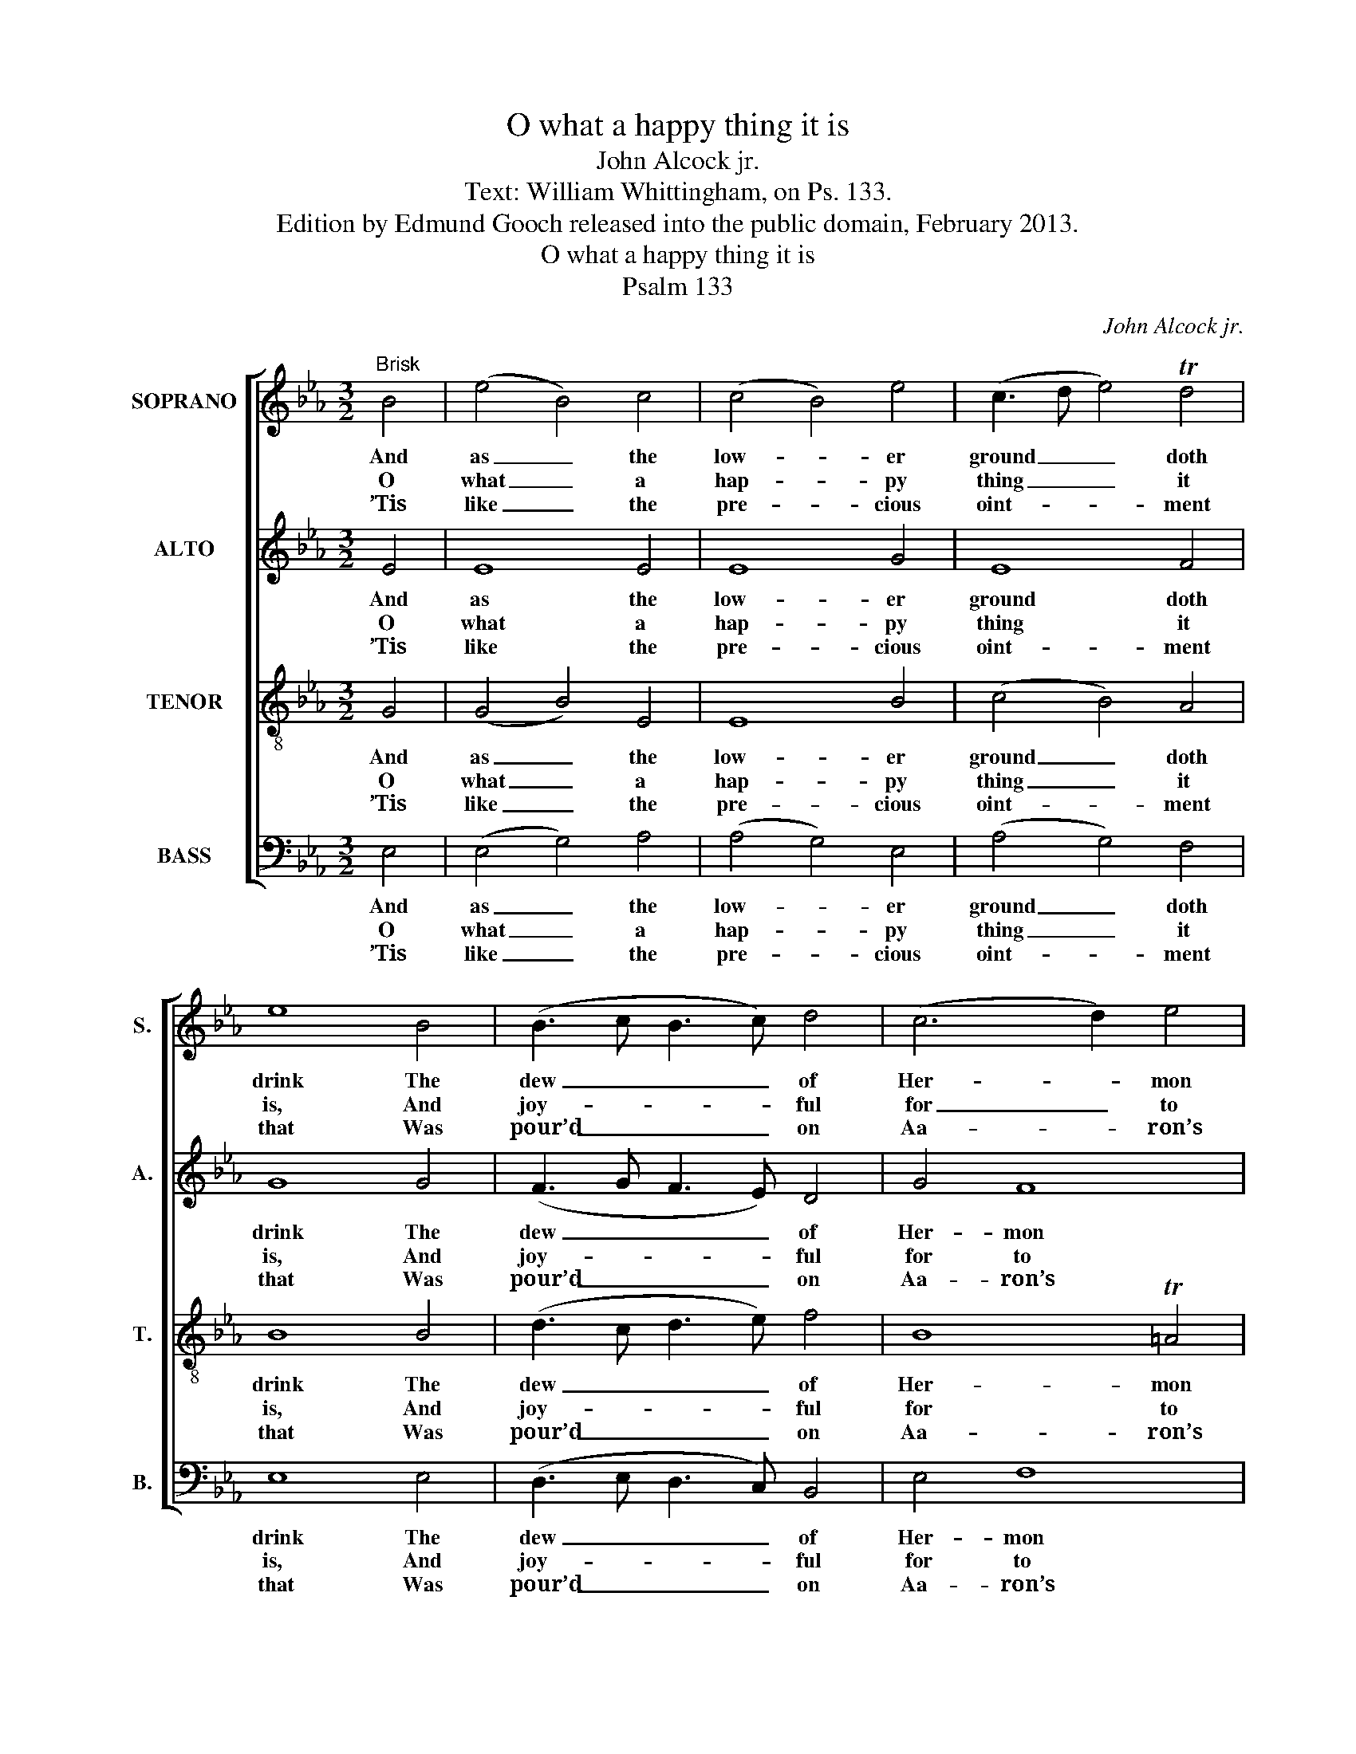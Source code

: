 X:1
T:O what a happy thing it is
T:John Alcock jr.
T:Text: William Whittingham, on Ps. 133.
T:Edition by Edmund Gooch released into the public domain, February 2013.
T:O what a happy thing it is
T:Psalm 133
C:John Alcock jr.
Z:Text: William Whittingham, on Ps. 133.
%%score [ 1 2 3 4 ]
L:1/8
M:3/2
K:Eb
V:1 treble nm="SOPRANO" snm="S."
V:2 treble nm="ALTO" snm="A."
V:3 treble-8 transpose=-12 nm="TENOR" snm="T."
V:4 bass nm="BASS" snm="B."
V:1
"^Brisk" B4 | (e4 B4) c4 | (c4 B4) e4 | (c3 d e4) Td4 | e8 B4 | (B3 c B3 c) d4 | (c6 d2) e4 | %7
w: And|as _ the|low- * er|ground _ _ doth|drink The|dew _ _ _ of|Her- * mon|
w: O|what _ a|hap- * py|thing _ _ it|is, And|joy- * * * ful|for _ to|
w: ’Tis|like _ the|pre- * cious|oint- * * ment|that Was|pour’d _ _ _ on|Aa- * ron’s|
 (e4 d4) B4- | B4 (AB c2) (B2 A2) | (A4 G4) B4 | (c4 B4) (cd e2) | (e4 d4) (e2 B2) | %12
w: hill, _ And|_ Si- * * on _|with _ his|sil- * ver _ _|drops _ The _|
w: see; _ Bre-|* thren _ _ to _|dwell _ to-|ge- * ther _ _|in _ Friend- *|
w: head, _ Which|_ from _ _ his _|beard _ down|to _ the _ _|skirts _ Of _|
 (A4 G4) (B2 G2) | (F4 E4) TD4 | !fermata!E8 |] %15
w: fields _ with _|fruit _ doth|fill;|
w: ship _ and _|u- * ni-|ty.|
w: his _ rich _|gar- * ments|spread.|
V:2
 E4 | E8 E4 | E8 G4 | E8 F4 | G8 G4 | (F3 G F3 E) D4 | G4 F8 | F8 F4 | E8 F4 | E8 E4 | E8 E4 | %11
w: And|as the|low- er|ground doth|drink The|dew _ _ _ of|Her- mon|hill, And|Si- on|with his|sil- ver|
w: O|what a|hap- py|thing it|is, And|joy- * * * ful|for to|see; Bre-|thren to|dwell to-|ge- ther|
w: ’Tis|like the|pre- cious|oint- ment|that Was|pour’d _ _ _ on|Aa- ron’s|head, Which|from his|beard down|to the|
 F8 E4 | (D4 E4) E4 | C4 B,8 | !fermata!B,8 |] %15
w: drops The|fields _ with|fruit doth|fill;|
w: in Friend-|ship _ and|u- ni-|ty.|
w: skirts Of|his _ rich|gar- ments|spread.|
V:3
 G4 | (G4 B4) E4 | E8 B4 | (c4 B4) A4 | B8 B4 | (d3 c d3 e) f4 | B8 T=A4 | B8 d4 | e8 B4 | B8 B4 | %10
w: And|as _ the|low- er|ground _ doth|drink The|dew _ _ _ of|Her- mon|hill, And|Si- on|with his|
w: O|what _ a|hap- py|thing _ it|is, And|joy- * * * ful|for to|see; Bre-|thren to|dwell to-|
w: ’Tis|like _ the|pre- cious|oint- * ment|that Was|pour’d _ _ _ on|Aa- ron’s|head, Which|from his|beard down|
 (e4 B4) T=A4 | B8 B4 | B8 B4 | (A4 G4) TF4 | !fermata!G8 |] %15
w: sil- * ver|drops The|fields with|fruit _ doth|fill;|
w: ge- * ther|in Friend-|ship and|u- * ni-|ty.|
w: to _ the|skirts Of|his rich|gar- * ments|spread.|
V:4
 E,4 | (E,4 G,4) A,4 | (A,4 G,4) E,4 | (A,4 G,4) F,4 | E,8 E,4 | (D,3 E, D,3 C,) B,,4 | E,4 F,8 | %7
w: And|as _ the|low- * er|ground _ doth|drink The|dew _ _ _ of|Her- mon|
w: O|what _ a|hap- * py|thing _ it|is, And|joy- * * * ful|for to|
w: ’Tis|like _ the|pre- * cious|oint- * ment|that Was|pour’d _ _ _ on|Aa- ron’s|
 B,,8 B,,4 | %8
w: hill, And|
w: see; Bre-|
w: head, Which|
"^Original clefs treble, alto, tenor, bass. Only the first verse of the text is given in the source: subsequent verses have beenadded editorially. Figuring of the vocal bass line given in the source has been omitted from this edition. The following notesare shown as small grace notes in the source: bar 3, beat 1, soprano D; bar 7, beat 1, soprano Eb; bar 10, beat 3, sopranoC and D; bar 11, beat 1, soprano Eb." C,8 D,4 | %9
w: Si- on|
w: thren to|
w: from his|
 E,8 G,4 | (A,4 G,4) C4 | B,8 G,4 | (F,4 E,4) G,,4 | A,,4 B,,8 | !fermata!E,8 |] %15
w: with his|sil- * ver|drops The|fields _ with|fruit doth|fill;|
w: dwell to-|ge- * ther|in Friend-|ship _ and|u- ni-|ty.|
w: beard down|to _ the|skirts Of|his _ rich|gar- ments|spread.|

